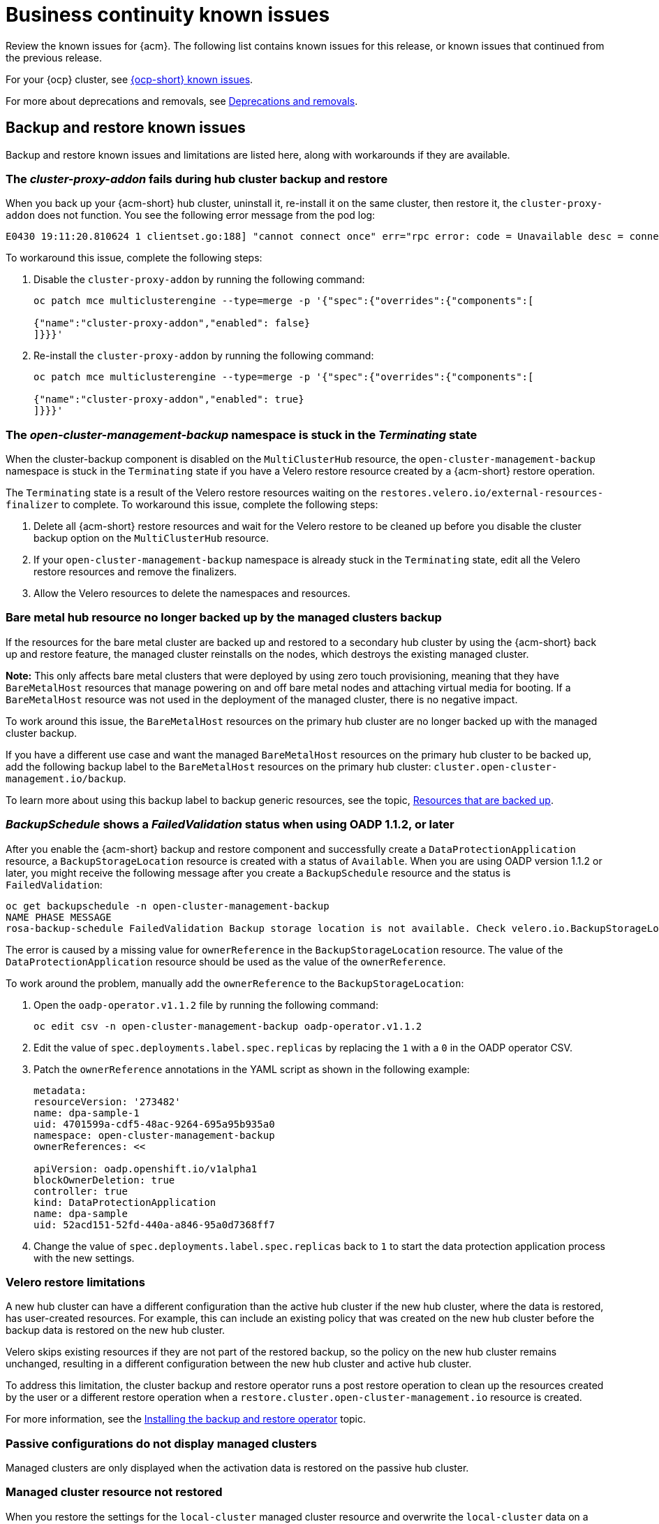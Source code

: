 [#known-issues-continuity]
= Business continuity known issues

////
Please follow this format:

Title of known issue, be sure to match header and make title, header unique

Hidden comment: Release: #issue
Known issue process and when to write:

- Doesn't work the way it should
- Straightforward to describe
- Good to know before getting started
- Quick workaround, of any
- Applies to most, if not all, users
- Something that is likely to be fixed next release (never preannounce)
- Always comment with the issue number and version: //2.4:19417
- Link to customer BugZilla ONLY if it helps; don't link to internal BZs and GH issues.

Or consider a troubleshooting topic.
////

Review the known issues for {acm}. The following list contains known issues for this release, or known issues that continued from the previous release. 

For your {ocp} cluster, see link:https://access.redhat.com/documentation/en-us/openshift_container_platform/4.12/html/release_notes/ocp-4-12-release-notes#ocp-4-12-known-issues[{ocp-short} known issues]. 

For more about deprecations and removals, see xref:../release_notes/deprecate_remove.adoc#deprecations-removals[Deprecations and removals].

[#known-issues-backup-restore]
== Backup and restore known issues

Backup and restore known issues and limitations are listed here, along with workarounds if they are available.

[#cluster-proxy-addon-issue]
=== The _cluster-proxy-addon_ fails during hub cluster backup and restore 
//2.10:ACM-12113

When you back up your {acm-short} hub cluster, uninstall it, re-install it on the same cluster, then restore it, the `cluster-proxy-addon` does not function. You see the following error message from the pod log:

----
E0430 19:11:20.810624 1 clientset.go:188] "cannot connect once" err="rpc error: code = Unavailable desc = connection error: desc = \"transport: authentication handshake failed: tls: failed to verify certificate: x509: certificate signed by unknown authority\""
----

To workaround this issue, complete the following steps: 

. Disable the `cluster-proxy-addon` by running the following command: 

+
----
oc patch mce multiclusterengine --type=merge -p '{"spec":{"overrides":{"components":[

{"name":"cluster-proxy-addon","enabled": false}
]}}}'
----

. Re-install the `cluster-proxy-addon` by running the following command: 

+
----
oc patch mce multiclusterengine --type=merge -p '{"spec":{"overrides":{"components":[

{"name":"cluster-proxy-addon","enabled": true}
]}}}'
----

[#open-cluster-namespace-stuck-terminating]
=== The _open-cluster-management-backup_ namespace is stuck in the _Terminating_ state
//2.10:ACM-10292

When the cluster-backup component is disabled on the `MultiClusterHub` resource, the `open-cluster-management-backup` namespace is stuck in the `Terminating` state if you have a Velero restore resource created by a {acm-short} restore operation.

The `Terminating` state is a result of the Velero restore resources waiting on the `restores.velero.io/external-resources-finalizer` to complete. To workaround this issue, complete the following steps:

. Delete all {acm-short} restore resources and wait for the Velero restore to be cleaned up before you disable the cluster backup option on the `MultiClusterHub` resource. 
. If your `open-cluster-management-backup` namespace is already stuck in the `Terminating` state, edit all the Velero restore resources and remove the finalizers. 
. Allow the Velero resources to delete the namespaces and resources. 

[#bare-metal-resources]
=== Bare metal hub resource no longer backed up by the managed clusters backup
//2.10:ACM-11766

If the resources for the bare metal cluster are backed up and restored to a secondary hub cluster by using the {acm-short} back up and restore feature, the managed cluster reinstalls on the nodes, which destroys the existing managed cluster.

*Note:* This only affects bare metal clusters that were deployed by using zero touch provisioning, meaning that they have `BareMetalHost` resources that manage powering on and off bare metal nodes and attaching virtual media for booting. If a `BareMetalHost` resource was not used in the deployment of the managed cluster, there is no negative impact.

To work around this issue, the `BareMetalHost` resources on the primary hub cluster are no longer backed up with the managed cluster backup.

If you have a different use case and want the managed `BareMetalHost` resources on the primary hub cluster to be backed up, add the following backup label to the `BareMetalHost` resources on the primary hub cluster: `cluster.open-cluster-management.io/backup`.

To learn more about using this backup label to backup generic resources, see the topic, link:../business_continuity/backup_restore/backup_arch.adoc#resources-that-are-backed-up[Resources that are backed up].

[#backup-oadp-failed-validation]
=== _BackupSchedule_ shows a _FailedValidation_ status when using OADP 1.1.2, or later
//2.8:OADP-1511

After you enable the {acm-short} backup and restore component and successfully create a `DataProtectionApplication` resource, a `BackupStorageLocation` resource is created with a status of `Available`. When you are using OADP version 1.1.2 or later, you might receive the following message after you create a `BackupSchedule` resource and the status is `FailedValidation`:

----
oc get backupschedule -n open-cluster-management-backup
NAME PHASE MESSAGE
rosa-backup-schedule FailedValidation Backup storage location is not available. Check velero.io.BackupStorageLocation and validate storage credentials.
----

The error is caused by a missing value for `ownerReference` in the `BackupStorageLocation` resource. The value of the `DataProtectionApplication` resource should be used as the value of the `ownerReference`.

To work around the problem, manually add the `ownerReference` to the `BackupStorageLocation`:

. Open the `oadp-operator.v1.1.2` file by running the following command:

+
----
oc edit csv -n open-cluster-management-backup oadp-operator.v1.1.2
----

. Edit the value of `spec.deployments.label.spec.replicas` by replacing the `1` with a `0` in the OADP operator CSV.

. Patch the `ownerReference` annotations in the YAML script as shown in the following example:

+
[source,yaml]
----
metadata:
resourceVersion: '273482'
name: dpa-sample-1
uid: 4701599a-cdf5-48ac-9264-695a95b935a0
namespace: open-cluster-management-backup
ownerReferences: <<

apiVersion: oadp.openshift.io/v1alpha1
blockOwnerDeletion: true
controller: true
kind: DataProtectionApplication
name: dpa-sample
uid: 52acd151-52fd-440a-a846-95a0d7368ff7
----

. Change the value of `spec.deployments.label.spec.replicas` back to `1` to start the data protection application process with the new settings. 

[#restore-limitations]
=== Velero restore limitations

A new hub cluster can have a different configuration than the active hub cluster if the new hub cluster, where the data is restored, has user-created resources. For example, this can include an existing policy that was created on the new hub cluster before the backup data is restored on the new hub cluster.

Velero skips existing resources if they are not part of the restored backup, so the policy on the new hub cluster remains unchanged, resulting in a different configuration between the new hub cluster and active hub cluster.

To address this limitation, the cluster backup and restore operator runs a post restore operation to clean up the resources created by the user or a different restore operation when a `restore.cluster.open-cluster-management.io` resource is created.

For more information, see the link:../business_continuity/backup_restore/backup_install.adoc#dr4hub-install-backup-and-restore[Installing the backup and restore operator] topic. 

[#imported-clusters-not-displayed]
=== Passive configurations do not display managed clusters

Managed clusters are only displayed when the activation data is restored on the passive hub cluster.

[#managed-cluster-resources-not-restored]
=== Managed cluster resource not restored
//2.5:22402

When you restore the settings for the `local-cluster` managed cluster resource and overwrite the `local-cluster` data on a new hub cluster, the settings are misconfigured. Content from the previous hub cluster `local-cluster` is not backed up because the resource contains `local-cluster` specific information, such as the cluster URL details.

You must manually apply any configuration changes that are related to the `local-cluster` resource on the restored cluster. See _Prepare the new hub cluster_ in the link:../business_continuity/backup_restore/backup_install.adoc#dr4hub-install-backup-and-restore[Installing the backup and restore operator] topic.

[#restored-hive-managed-clusters-unable-new-hub]
=== Restored Hive managed clusters might not be able to connect with the new hub cluster
//2.6:23930

When you restore the backup of the changed or rotated certificate of authority (CA) for the Hive managed cluster, on a new hub cluster, the managed cluster fails to connect to the new hub cluster. The connection fails because the `admin` `kubeconfig` secret for this managed cluster, available with the backup, is no longer valid. 

You must manually update the restored `admin` `kubeconfig` secret of the managed cluster on the new hub cluster.

[#imported-managed-clusters-pending-import]
=== Imported managed clusters show a _Pending Import_ status
//2.7:26797

Managed clusters that are manually imported on the primary hub cluster show a `Pending Import` status when the activation data is restored on the passive hub cluster. For more information, see link:../business_continuity/backup_restore/backup_msa.adoc#auto-connect-clusters-msa[Connecting clusters by using a Managed Service Account].

[#appliedmanifestwork-not-removed]
=== The _appliedmanifestwork_ is not removed from managed clusters after restoring the hub cluster
//2.7:27129

When the hub cluster data is restored on the new hub cluster, the `appliedmanifestwork` is not removed from managed clusters that have a placement rule for an application subscription that is not a fixed cluster set.

See the following example of a placement rule for an application subscription that is not a fixed cluster set:

[source,yaml]
----
spec:
  clusterReplicas: 1
  clusterSelector:
    matchLabels:
      environment: dev
----

As a result, the application is orphaned when the managed cluster is detached from the restored hub cluster.

To avoid the issue, specify a fixed cluster set in the placement rule. See the following example:

[source,yaml]
----
spec:
  clusterSelector:
    matchLabels:
      environment: dev
----

You can also delete the remaining `appliedmanifestwork` manually by running the folowing command:

----
oc delete appliedmanifestwork <the-left-appliedmanifestwork-name>
----

[#appliedmanifest-agentid-missing]
=== The _appliedmanifestwork_ not removed and _agentID_ is missing in the specification
//2.7+:ACM-7588

When you are using {acm-short} 2.6 as your primary hub cluster, but your restore hub cluster is on version 2.7 or later, the `agentID` is missing in the specification of `appliedmanifestworks` because the field is introduced in the 2.7 release. This results in the extra `appliedmanifestworks` for the primary hub on the managed cluster.

To avoid the issue, upgrade the primary hub cluster to {acm-short} 2.7, then restore the backup on a new hub cluster.

Fix the managed clusters by setting the `spec.agentID` manually for each `appliedmanifestwork`.

. Run the following command to get the `agentID`: 
+
----
oc get klusterlet klusterlet -o jsonpath='{.metadata.uid}'
----

. Run the following command to set the `spec.agentID` for each `appliedmanifestwork`:
+
----
oc patch appliedmanifestwork <appliedmanifestwork_name> --type=merge -p '{"spec":{"agentID": "'$AGENT_ID'"}}'  
----

[#msa-status-unknown]
=== The _managed-serviceaccount_ add-on status shows _Unknown_
//2.8:ACM-5887

The managed cluster `appliedmanifestwork` `addon-managed-serviceaccount-deploy` is removed from the imported managed cluster if you are using the Managed Service Account without enabling it on the {mce} resource of the new hub cluster.

The managed cluster is still imported to the new hub cluster, but 
the `managed-serviceaccount` add-on status shows `Unknown`.
 
You can recover the `managed-serviceaccount` add-on after enabling the Managed Service Account in the {mce-short} resource. See link:../business_continuity/backup_restore/backup_msa.adoc#enabling-auto-import[Enabling automatic import] to learn how to enable the Managed Service Account.

//[#known-issues-volsync]
//== Volsync known issues
